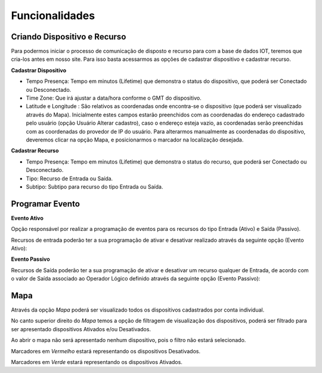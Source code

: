 ﻿Funcionalidades
---------------

.. _Criando Dispositivo e Recurso:

Criando Dispositivo e Recurso
~~~~~~~~~~~~~~~~~~~~~~~~~~~~~

Para podermos iniciar o processo de comunicação de disposto e recurso para com a base de dados IOT, 
teremos que cria-los antes em nosso site. Para isso basta acessarmos as opções  de cadastrar dispositivo e 
cadastrar recurso.

**Cadastrar Dispositivo**

.. image:: ../imagem/cadastro-device.png
    :align: center   

- Tempo Presença: Tempo em minutos (Lifetime) que demonstra o status do dispositivo, que poderá ser Conectado ou Desconectado.
- Time Zone: Que irá ajustar a data/hora conforme o GMT do dispositivo.
- Latitude e Longitude :  São relativos as coordenadas onde encontra-se o dispositivo (que poderá ser visualizado através do Mapa). Inicialmente estes campos estarão preenchidos com as coordenadas do endereço cadastrado pelo usuário (opção Usuário Alterar cadastro), caso o endereço esteja vazio, as coordenadas serão preenchidas com as coordenadas do provedor de IP do usuário. Para alterarmos manualmente as coordenadas do dispositivo, deveremos clicar na opção Mapa, e posicionarmos o marcador na localização desejada.

.. image:: ../imagem/cadastro-mapa.png
   :align: center   

**Cadastrar Recurso** 

.. image:: ../imagem/cadastro-resource.png
    :align: center   

- Tempo Presença: Tempo em minutos (Lifetime) que demonstra o status do recurso, que poderá ser Conectado ou Desconectado.
- Tipo: Recurso de Entrada ou Saída.
- Subtipo: Subtipo para recurso do tipo Entrada ou Saída. 

.. _Programar Evento:

Programar Evento
~~~~~~~~~~~~~~~~

**Evento Ativo**

Opção responsável por realizar a programação de eventos para os recursos do tipo Entrada (Ativo) e Saída (Passivo).

Recursos de entrada poderão ter a sua programação de ativar e desativar realizado através da seguinte opção (Evento Ativo):

.. image:: ../imagem/evento-ativo.png
    :align: center   

**Evento Passivo**

Recursos de Saída poderão ter a sua programação de ativar e desativar um recurso qualquer de Entrada, 
de acordo com o valor de Saída associado ao Operador Lógico definido  através da seguinte opção (Evento Passivo):

.. image:: ../imagem/evento-passivo.png
    :align: center   

.. _Mapa:

Mapa
~~~~

.. image:: ../imagem/mapa.png
    :align: center   

Através da opção *Mapa* poderá ser visualizado todos os dispositivos cadastrados por conta individual.

No canto superior direito do *Mapa* temos a opção de filtragem de visualização dos dispositivos,
poderá ser filtrado para ser apresentado dispositivos Ativados e/ou Desativados. 

Ao abrir o mapa não será apresentado nenhum dispositivo, pois o filtro não estará selecionado.

Marcadores em *Vermelho* estará representando os dispositivos Desativados.

Marcadores em *Verde* estará representando os dispositivos Ativados.